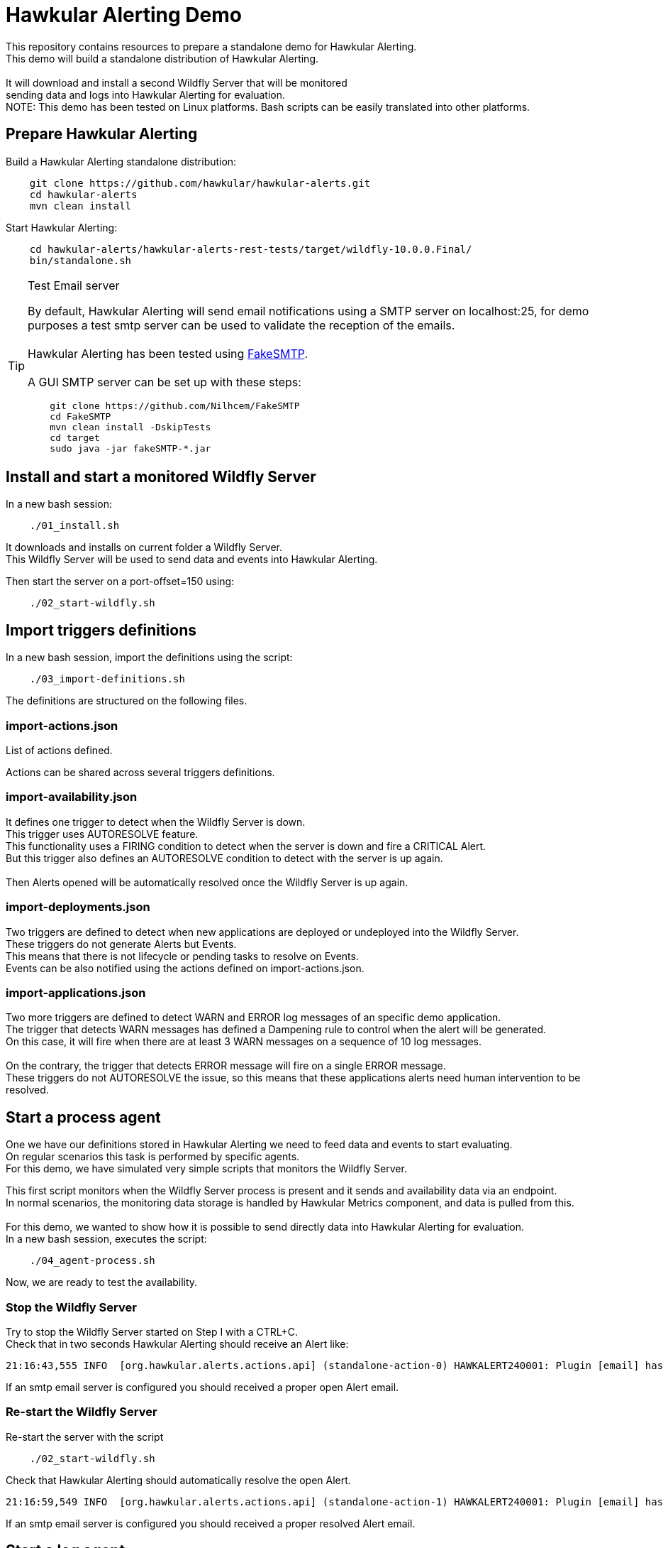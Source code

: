 = Hawkular Alerting Demo

This repository contains resources to prepare a standalone demo for Hawkular Alerting.
 +
This demo will build a standalone distribution of Hawkular Alerting. +
 + 
It will download and install a second Wildfly Server that will be monitored + 
sending data and logs into Hawkular Alerting for evaluation. 
 + 
NOTE: This demo has been tested on Linux platforms. Bash scripts can be easily translated into other platforms.

== Prepare Hawkular Alerting

Build a Hawkular Alerting standalone distribution:

[source,shell,subs="+attributes"]
----
    git clone https://github.com/hawkular/hawkular-alerts.git
    cd hawkular-alerts
    mvn clean install
----

Start Hawkular Alerting:

[source,shell,subs="+attributes"]
----
    cd hawkular-alerts/hawkular-alerts-rest-tests/target/wildfly-10.0.0.Final/
    bin/standalone.sh
----

[TIP]
.Test Email server
==================
By default, Hawkular Alerting will send email notifications using a SMTP server on localhost:25, for demo purposes
 a test smtp server can be used to validate the reception of the emails. +
  +
Hawkular Alerting has been tested using
  https://nilhcem.github.io/FakeSMTP/[FakeSMTP]. +
  +
A GUI SMTP server can be set up with these steps:
[source,shell,subs="+attributes"]
----
    git clone https://github.com/Nilhcem/FakeSMTP
    cd FakeSMTP
    mvn clean install -DskipTests
    cd target
    sudo java -jar fakeSMTP-*.jar
----
==================

== Install and start a monitored Wildfly Server

In a new bash session:
 +
[source,shell,subs="+attributes"]
----    
    ./01_install.sh
----

It downloads and installs on current folder a Wildfly Server. +
This Wildfly Server will be used to send data and events into Hawkular Alerting.

Then start the server on a port-offset=150 using: +

[source,shell,subs="+attributes"]
----    
    ./02_start-wildfly.sh
----

== Import triggers definitions

In a new bash session, import the definitions using the script:

[source,shell,subs="+attributes"]
----    
    ./03_import-definitions.sh
----

The definitions are structured on the following files.

=== import-actions.json

List of actions defined.

Actions can be shared across several triggers definitions.

=== import-availability.json

It defines one trigger to detect when the Wildfly Server is down.
 +
This trigger uses AUTORESOLVE feature. +
This functionality uses a FIRING condition to detect when the server is down and fire a CRITICAL Alert. +
But this trigger also defines an AUTORESOLVE condition to detect with the server is up again. +
 +
Then Alerts opened will be automatically resolved once the Wildfly Server is up again.

=== import-deployments.json

Two triggers are defined to detect when new applications are deployed or undeployed into the Wildfly Server.
 +
These triggers do not generate Alerts but Events. +
This means that there is not lifecycle or pending tasks to resolve on Events. +
Events can be also notified using the actions defined on import-actions.json.

=== import-applications.json

Two more triggers are defined to detect WARN and ERROR log messages of an specific demo application.
 +
The trigger that detects WARN messages has defined a Dampening rule to control when the alert will be generated. +
On this case, it will fire when there are at least 3 WARN messages on a sequence of 10 log messages. +
 +
On the contrary, the trigger that detects ERROR message will fire on a single ERROR message.
 +
These triggers do not AUTORESOLVE the issue, so this means that these applications alerts need human intervention to be resolved. 

== Start a process agent

One we have our definitions stored in Hawkular Alerting we need to feed data and events to start evaluating. +
On regular scenarios this task is performed by specific agents. +
For this demo, we have simulated very simple scripts that monitors the Wildfly Server.
 +

This first script monitors when the Wildfly Server process is present and it sends and availability data via an endpoint. +
In normal scenarios, the monitoring data storage is handled by Hawkular Metrics component, and data is pulled from this. +
 + 
For this demo, we wanted to show how it is possible to send directly data into Hawkular Alerting for evaluation.
 +
In a new bash session, executes the script:
 +
[source,shell,subs="+attributes"]
----    
    ./04_agent-process.sh
----

Now, we are ready to test the availability.

=== Stop the Wildfly Server

Try to stop the Wildfly Server started on Step I with a CTRL+C. +
Check that in two seconds Hawkular Alerting should receive an Alert like:

[source,shell,subs="+attributes"]
----  
21:16:43,555 INFO  [org.hawkular.alerts.actions.api] (standalone-action-0) HAWKALERT240001: Plugin [email] has received an action message: [StandaloneActionMessage[action=Action[eventId='wildfly-availability-1478549803040-a3de9345-8a97-4cd9-a18f-3e32b1791f70', ctime=1478549803042, event=Alert{severity=CRITICAL, status=OPEN, notes=[], lifecycle=[LifeCycle{user='system', status=OPEN, stime=1478549803040}], resolvedEvalSets=null}, result='WAITING']]]
----

If an smtp email server is configured you should received a proper open Alert email.

=== Re-start the Wildfly Server

Re-start the server with the script

[source,shell,subs="+attributes"]
----    
    ./02_start-wildfly.sh
----

Check that Hawkular Alerting should automatically resolve the open Alert.

[source,shell,subs="+attributes"]
----
21:16:59,549 INFO  [org.hawkular.alerts.actions.api] (standalone-action-1) HAWKALERT240001: Plugin [email] has received an action message: [StandaloneActionMessage[action=Action[eventId='wildfly-availability-1478549803040-a3de9345-8a97-4cd9-a18f-3e32b1791f70', ctime=1478549819082, event=Alert{severity=CRITICAL, status=RESOLVED, notes=[Note{user='AutoResolve', ctime=1478549819066, text='Trigger AutoResolve=True'}], lifecycle=[LifeCycle{user='system', status=OPEN, stime=1478549803040}, LifeCycle{user='AutoResolve', status=RESOLVED, stime=1478549819066}], resolvedEvalSets=[[AvailabilityConditionEval [condition=AvailabilityCondition [triggerId='wildfly-availability', triggerMode=AUTORESOLVE, dataId='demo-avail', operator='UP'], value=UP, match=true, evalTimestamp=1478549819038, dataTimestamp=1478549817727]]]}, result='WAITING']]]  
----

If an smtp email server is configured you should received a proper resolved Alert email.

== Start a log agent

We can also to monitor the Wildfly Server log file and send specific log lines like events into Hawkular Alerting.
 + 
In a new bash session:
 +
[source,shell,subs="+attributes"]
----    
    ./05_agent-log.sh
----

Now, we are ready to test the deployments and applications triggers.

=== Deploy/Undeploy demo app

In a new bash session:
 +
[source,shell,subs="+attributes"]
----    
    ./06_deploy-app.sh
    ./07_undeploy-app.sh
----

Check that Hawkular Alerting trigger events for deployed and undeployed applications.

[source,shell,subs="+attributes"]
----    
21:33:21,441 INFO  [org.hawkular.alerts.actions.api] (standalone-action-4) HAWKALERT240001: Plugin [email] has received an action message: [StandaloneActionMessage[action=Action[eventId='wildfly-deployments-1478550801091-4c88ec46-69fa-4a48-b36f-f77d5a5d5534', ctime=1478550801091, event=Event [tenantId=my-organization, id=wildfly-deployments-1478550801091-4c88ec46-69fa-4a48-b36f-f77d5a5d5534, ctime=1478550801091, category=TRIGGER, dataId=wildfly-deployments, dataSource=_none_, text=Generate events on deployments, context={}, tags={}, trigger=Trigger [tenantId=my-organization, id=wildfly-deployments, type=STANDARD, eventType=EVENT, name=Deployments on Wildfly Server, description=Generate events on deployments, eventCategory=null, eventText=null, severity=MEDIUM, context={}, actions=[TriggerAction[tenantId='my-organization', actionPlugin='email', actionId='notify-to-developers', states=[], calendar='null']], autoDisable=false, autoEnable=false, autoResolve=false, autoResolveAlerts=true, autoResolveMatch=ALL, memberOf=null, dataIdMap={}, enabled=true, firingMatch=ALL, mode=FIRING, tags={}]], result='WAITING']]]
----

[source,shell,subs="+attributes"]
----
21:32:51,448 INFO  [org.hawkular.alerts.actions.api] (standalone-action-3) HAWKALERT240001: Plugin [email] has received an action message: [StandaloneActionMessage[action=Action[eventId='wildfly-undeployments-1478550771090-54c62ab9-16dc-4999-99cf-806e343158a2', ctime=1478550771090, event=Event [tenantId=my-organization, id=wildfly-undeployments-1478550771090-54c62ab9-16dc-4999-99cf-806e343158a2, ctime=1478550771090, category=TRIGGER, dataId=wildfly-undeployments, dataSource=_none_, text=Generate events on undeployments, context={}, tags={}, trigger=Trigger [tenantId=my-organization, id=wildfly-undeployments, type=STANDARD, eventType=EVENT, name=Undeployments on Wildfly Server, description=Generate events on undeployments, eventCategory=null, eventText=null, severity=MEDIUM, context={}, actions=[TriggerAction[tenantId='my-organization', actionPlugin='email', actionId='notify-to-developers', states=[], calendar='null']], autoDisable=false, autoEnable=false, autoResolve=false, autoResolveAlerts=true, autoResolveMatch=ALL, memberOf=null, dataIdMap={}, enabled=true, firingMatch=ALL, mode=FIRING, tags={}]], result='WAITING']]]
----

If an smtp email server is configured you should received a proper Event email.

=== Interact with the demo app

Open a browser on:

[source,shell,subs="+attributes"]
----    
	http://localhost:8230/wildfly-helloworld-html5/
----

This demo app is configured to print INFO messages every time the form is submitted. +
 +
Using _name1_ as a name will generate an app WARN log. +
Using _name2_ will generate an app ERROR log.
 +
Check how Dampening is working and only and alert will be generated when there are 3 WARN messages +
per 10 total messages.
 +
Check that an alert will be generated on every single app ERROR message.

== Acknowledge and resolve open Alerts

Triggers without AUTORESOLVE feature enabled fire Alerts that need manual intervention.
 +
Alerts are designed to indicate that someone needs to review or perform some task on it. +
 +
Alerts support a lifecycle of OPEN, ACKNOWLEDGED and RESOLVED states. +
 +
To acknowledged pending open alerts wen can use the following script:
 +
[source,shell,subs="+attributes"]
----    
    ./08_acknowledge_alerts.sh
----
 
To resolve acknowledge alerts we can use the following script:
 + 
 
[source,shell,subs="+attributes"]
----
    ./09_resolve_alerts.sh
----

